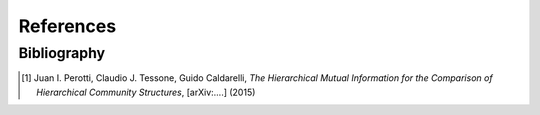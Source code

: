 References
==========

Bibliography
++++++++++++

.. [1] Juan I. Perotti, Claudio J. Tessone, Guido Caldarelli, *The Hierarchical Mutual Information for the Comparison of Hierarchical Community Structures*, [arXiv:....] (2015)
